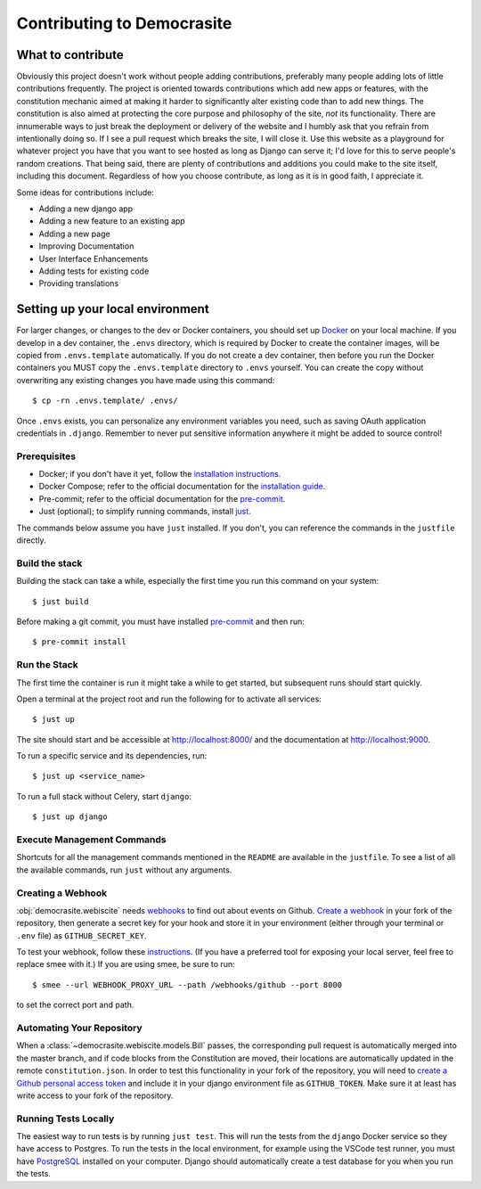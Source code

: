 ***************************
Contributing to Democrasite
***************************


What to contribute
==================

Obviously this project doesn't work without people adding contributions, preferably
many people adding lots of little contributions frequently. The project is oriented
towards contributions which add new apps or features, with the constitution mechanic
aimed at making it harder to significantly alter existing code than to add new things.
The constitution is also aimed at protecting the core purpose and philosophy of the
site, *not* its functionality. There are innumerable ways to just break the deployment
or delivery of the website and I humbly ask that you refrain from intentionally doing
so. If I see a pull request which breaks the site, I will close it. Use this website as
a playground for whatever project you have that you want to see hosted as long as
Django can serve it; I'd love for this to serve people's random creations. That being
said, there are plenty of contributions and additions you could make to the site
itself, including this document. Regardless of how you choose contribute, as long as it
is in good faith, I appreciate it.


Some ideas for contributions include:

- Adding a new django app

- Adding a new feature to an existing app

- Adding a new page

- Improving Documentation

- User Interface Enhancements

- Adding tests for existing code

- Providing translations


.. Adapted from https://cookiecutter-django.readthedocs.io/en/latest/developing-locally-docker.html

Setting up your local environment
=================================

For larger changes, or changes to the dev or Docker containers, you should set up
`Docker`_ on your local machine. If you develop in a dev container, the ``.envs``
directory, which is required by Docker to create the container images, will be copied
from ``.envs.template`` automatically. If you do not create a dev container, then before
you run the Docker containers you MUST copy the ``.envs.template`` directory to
``.envs`` yourself. You can create the copy without overwriting any existing changes
you have made using this command::

    $ cp -rn .envs.template/ .envs/

Once ``.envs`` exists, you can personalize any environment variables you need, such as
saving OAuth application credentials in ``.django``. Remember to never
put sensitive information anywhere it might be added to source control!

.. _`Docker`: https://docs.docker.com/get-docker/

Prerequisites
-------------

* Docker; if you don't have it yet, follow the `installation instructions`_.
* Docker Compose; refer to the official documentation for the `installation guide`_.
* Pre-commit; refer to the official documentation for the `pre-commit`_.
* Just (optional); to simplify running commands, install `just`_.

The commands below assume you have ``just`` installed. If you don't, you can reference the
commands in the ``justfile`` directly.

.. _`installation instructions`: https://docs.docker.com/install/#supported-platforms
.. _`installation guide`: https://docs.docker.com/compose/install/
.. _`pre-commit`: https://pre-commit.com/#install
.. _`just`: https://github.com/casey/just?tab=readme-ov-file#packages


Build the stack
---------------

Building the stack can take a while, especially the first time you run this command on your system::

    $ just build

Before making a git commit, you must have installed `pre-commit`_ and then run::

    $ pre-commit install


Run the Stack
-------------

The first time the container is run it might take a while to get started, but subsequent runs should start quickly.

Open a terminal at the project root and run the following for to activate all services::

    $ just up

The site should start and be accessible at http://localhost:8000/ and the documentation at http://localhost:9000.

To run a specific service and its dependencies, run::

    $ just up <service_name>

To run a full stack without Celery, start ``django``::

    $ just up django


Execute Management Commands
---------------------------

Shortcuts for all the management commands mentioned in the ``README`` are available in the ``justfile``.
To see a list of all the available commands, run ``just`` without any arguments.


Creating a Webhook
------------------

:obj:`democrasite.webiscite` needs `webhooks`_ to find out about events on
Github. `Create a webhook`_ in your fork of the repository, then generate a
secret key for your hook and store it in your environment (either through your
terminal or ``.env`` file) as ``GITHUB_SECRET_KEY``.

To test your webhook, follow these `instructions`_. (If you have a preferred
tool for exposing your local server, feel free to replace smee with it.) If you
are using smee, be sure to run::

   $ smee --url WEBHOOK_PROXY_URL --path /webhooks/github --port 8000

to set the correct port and path.

.. _webhooks: https://docs.github.com/en/developers/webhooks-and-events/webhooks/about-webhooks
.. _create a webhook: https://docs.github.com/en/webhooks/using-webhooks/creating-webhooks
.. _instructions: https://docs.github.com/en/webhooks/using-webhooks/handling-webhook-deliveries


Automating Your Repository
--------------------------

When a :class:`~democrasite.webiscite.models.Bill` passes, the corresponding pull
request is automatically merged into the master branch, and if code blocks from the
Constitution are moved, their locations are automatically updated in the remote
``constitution.json``. In order to test this functionality in your fork of the
repository, you will need to `create a Github personal access token`_ and include it in
your django environment file as ``GITHUB_TOKEN``. Make sure it at least has write
access to your fork of the repository.

.. _create a Github personal access token: https://docs.github.com/en/authentication/keeping-your-account-and-data-secure/managing-your-personal-access-tokens


Running Tests Locally
---------------------

The easiest way to run tests is by running ``just test``. This will run the tests from
the ``django`` Docker service so they have access to Postgres. To run the tests in the
local environment, for example using the VSCode test runner, you must have PostgreSQL_
installed on your computer. Django should automatically create a test database for you
when you run the tests.

.. _PostgreSQL: https://www.postgresql.org/download/
